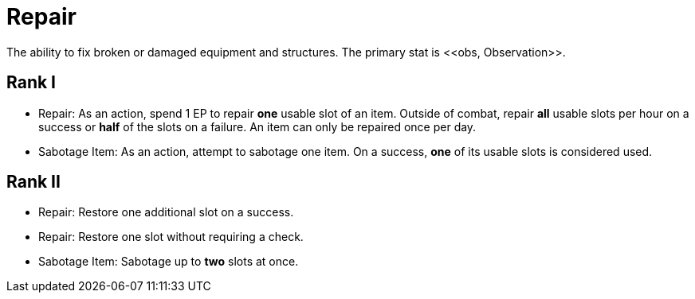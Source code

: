 = Repair
The ability to fix broken or damaged equipment and structures. The primary stat is <<obs, Observation>>.

== Rank I
- [[repair-action]]Repair: As an action, spend 1 EP to repair *one* usable slot of an item. Outside of combat, repair *all* usable slots per hour on a success or *half* of the slots on a failure. An item can only be repaired once per day.
- [[sabotage-item]]Sabotage Item: As an action, attempt to sabotage one item. On a success, *one* of its usable slots is considered used.

== Rank II
- Repair: Restore one additional slot on a success.
- Repair: Restore one slot without requiring a check.
- Sabotage Item: Sabotage up to *two* slots at once.
